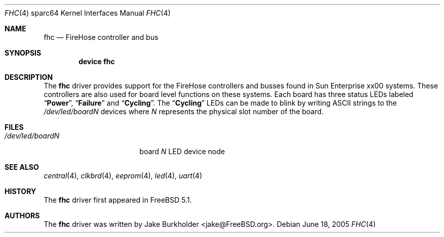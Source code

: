 .\"-
.\" Copyright (c) 2004 Jason L. Wright (jason@thought.net)
.\" All rights reserved.
.\"
.\" Redistribution and use in source and binary forms, with or without
.\" modification, are permitted provided that the following conditions
.\" are met:
.\" 1. Redistributions of source code must retain the above copyright
.\"    notice, this list of conditions and the following disclaimer.
.\" 2. Redistributions in binary form must reproduce the above copyright
.\"    notice, this list of conditions and the following disclaimer in the
.\"    documentation and/or other materials provided with the distribution.
.\"
.\" THIS SOFTWARE IS PROVIDED BY THE AUTHOR ``AS IS'' AND ANY EXPRESS OR
.\" IMPLIED WARRANTIES, INCLUDING, BUT NOT LIMITED TO, THE IMPLIED
.\" WARRANTIES OF MERCHANTABILITY AND FITNESS FOR A PARTICULAR PURPOSE ARE
.\" DISCLAIMED.  IN NO EVENT SHALL THE AUTHOR BE LIABLE FOR ANY DIRECT,
.\" INDIRECT, INCIDENTAL, SPECIAL, EXEMPLARY, OR CONSEQUENTIAL DAMAGES
.\" (INCLUDING, BUT NOT LIMITED TO, PROCUREMENT OF SUBSTITUTE GOODS OR
.\" SERVICES; LOSS OF USE, DATA, OR PROFITS; OR BUSINESS INTERRUPTION)
.\" HOWEVER CAUSED AND ON ANY THEORY OF LIABILITY, WHETHER IN CONTRACT,
.\" STRICT LIABILITY, OR TORT (INCLUDING NEGLIGENCE OR OTHERWISE) ARISING IN
.\" ANY WAY OUT OF THE USE OF THIS SOFTWARE, EVEN IF ADVISED OF THE
.\" POSSIBILITY OF SUCH DAMAGE.
.\"
.\"	from: OpenBSD: fhc.4,v 1.5 2004/09/28 21:42:59 jmc Exp
.\" $FreeBSD: src/share/man/man4/man4.sparc64/fhc.4,v 1.1.22.1.8.1 2012/03/03 06:15:13 kensmith Exp $
.\"
.Dd June 18, 2005
.Dt FHC 4 sparc64
.Os
.Sh NAME
.Nm fhc
.Nd "FireHose controller and bus"
.Sh SYNOPSIS
.Cd "device fhc"
.Sh DESCRIPTION
The
.Nm
driver provides support for the
.Tn FireHose
controllers and busses found in
.Tn Sun Enterprise xx00
systems.
These controllers are also used for board level functions on these systems.
Each board has three status LEDs labeled
.Dq Li Power ,
.Dq Li Failure
and
.Dq Li Cycling .
The
.Dq Li Cycling
LEDs can be made to blink by writing
.Tn ASCII
strings to the
.Pa /dev/led/board Ns Ar N
devices where
.Ar N
represents the physical slot number of the board.
.Sh FILES
.Bl -tag -width ".Pa /dev/led/board Ns Ar N"
.It Pa /dev/led/board Ns Ar N
board
.Ar N
LED device node
.El
.Sh SEE ALSO
.Xr central 4 ,
.Xr clkbrd 4 ,
.Xr eeprom 4 ,
.Xr led 4 ,
.Xr uart 4
.Sh HISTORY
The
.Nm
driver first appeared in
.Fx 5.1 .
.Sh AUTHORS
The
.Nm
driver was written by
.An "Jake Burkholder" Aq jake@FreeBSD.org .
